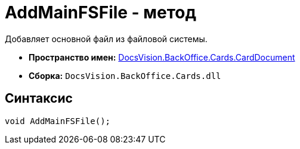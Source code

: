= AddMainFSFile - метод

Добавляет основной файл из файловой системы.

* *Пространство имен:* xref:api/DocsVision/BackOffice/Cards/CardDocument/CardDocument_NS.adoc[DocsVision.BackOffice.Cards.CardDocument]
* *Сборка:* `DocsVision.BackOffice.Cards.dll`

[[AddMainFSFile_1_MT__section_jct_3ds_mpb]]
== Синтаксис

[source,csharp]
----
void AddMainFSFile();
----
